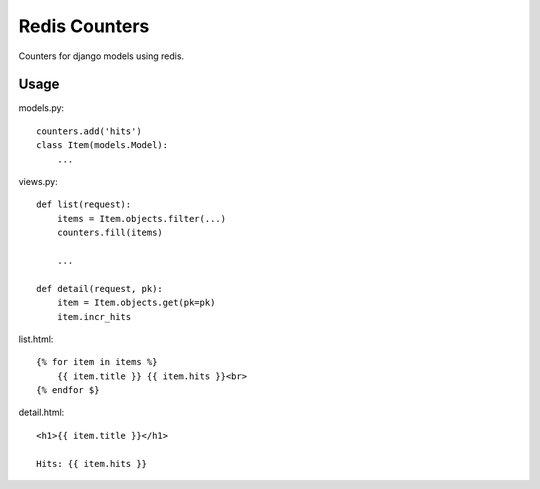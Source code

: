 Redis Counters
==============

Counters for django models using redis.

Usage
-----

models.py::

    counters.add('hits')
    class Item(models.Model):
        ...

views.py::

    def list(request):
        items = Item.objects.filter(...)
        counters.fill(items)

        ...

    def detail(request, pk):
        item = Item.objects.get(pk=pk)
        item.incr_hits

list.html::

    {% for item in items %}
        {{ item.title }} {{ item.hits }}<br>
    {% endfor $}

detail.html::

    <h1>{{ item.title }}</h1>

    Hits: {{ item.hits }}
